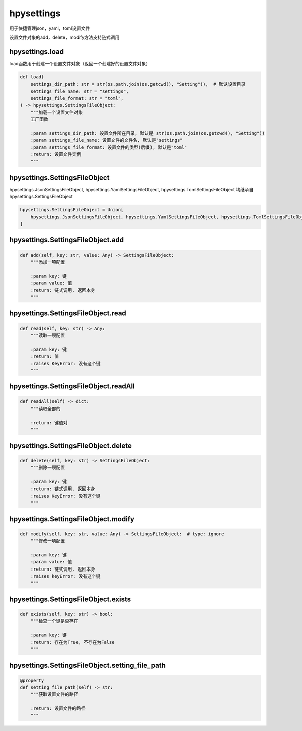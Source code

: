 hpysettings
====================

用于快捷管理json，yaml，toml设置文件

设置文件对象的add，delete，modify方法支持链式调用

hpysettings.load
------------------------------------

load函数用于创建一个设置文件对象（返回一个创建好的设置文件对象）

.. code-block:: python

    def load(
        settings_dir_path: str = str(os.path.join(os.getcwd(), "Setting")),  # 默认设置目录
        settings_file_name: str = "settings",
        settings_file_format: str = "toml",
    ) -> hpysettings.SettingsFileObject:
        """加载一个设置文件对象
        工厂函数

        :param settings_dir_path: 设置文件所在目录, 默认是 str(os.path.join(os.getcwd(), "Setting"))
        :param settings_file_name: 设置文件的文件名, 默认是"settings"
        :param settings_file_format: 设置文件的类型(后缀), 默认是"toml"
        :return: 设置文件实例
        """

hpysettings.SettingsFileObject
-----------------------------------------------------------------

hpysettings.JsonSettingsFileObject, hpysettings.YamlSettingsFileObject, hpysettings.TomlSettingsFileObject 均继承自 hpysettings.SettingsFileObject

.. code-block:: python

    hpysettings.SettingsFileObject = Union[
        hpysettings.JsonSettingsFileObject, hpysettings.YamlSettingsFileObject, hpysettings.TomlSettingsFileObject
    ]

hpysettings.SettingsFileObject.add
-----------------------------------------

.. code-block:: python

    def add(self, key: str, value: Any) -> SettingsFileObject:
        """添加一项配置

        :param key: 键
        :param value: 值
        :return: 链式调用, 返回本身
        """

hpysettings.SettingsFileObject.read
-----------------------------------------

.. code-block:: python

    def read(self, key: str) -> Any:
        """读取一项配置

        :param key: 键
        :return: 值
        :raises KeyError: 没有这个键
        """

hpysettings.SettingsFileObject.readAll
-----------------------------------------

.. code-block:: python

    def readAll(self) -> dict:
        """读取全部的

        :return: 键值对
        """

hpysettings.SettingsFileObject.delete
-----------------------------------------

.. code-block:: python

    def delete(self, key: str) -> SettingsFileObject:
        """删除一项配置

        :param key: 键
        :return: 链式调用, 返回本身
        :raises KeyError: 没有这个键
        """
hpysettings.SettingsFileObject.modify
-----------------------------------------

.. code-block:: python

    def modify(self, key: str, value: Any) -> SettingsFileObject:  # type: ignore
        """修改一项配置

        :param key: 键
        :param value: 值
        :return: 链式调用, 返回本身
        :raises keyError: 没有这个键
        """

hpysettings.SettingsFileObject.exists
-----------------------------------------

.. code-block:: python

    def exists(self, key: str) -> bool:
        """检查一个键是否存在

        :param key: 键
        :return: 存在为True, 不存在为False
        """
hpysettings.SettingsFileObject.setting_file_path
-------------------------------------------------------

.. code-block:: python

    @property
    def setting_file_path(self) -> str:
        """获取设置文件的路径

        :return: 设置文件的路径
        """